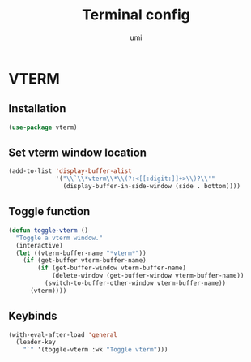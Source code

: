 #+TITLE: Terminal config
#+AUTHOR: umi
#+STARTUP: overview

* VTERM
** Installation

#+begin_src emacs-lisp
  (use-package vterm)
#+end_src

** Set vterm window location

#+begin_src emacs-lisp
  (add-to-list 'display-buffer-alist
               '("\\`\\*vterm\\*\\(?:<[[:digit:]]+>\\)?\\'"
                 (display-buffer-in-side-window (side . bottom))))
#+end_src

** Toggle function

#+begin_src emacs-lisp
  (defun toggle-vterm ()
    "Toggle a vterm window."
    (interactive)
    (let ((vterm-buffer-name "*vterm*"))
      (if (get-buffer vterm-buffer-name)
          (if (get-buffer-window vterm-buffer-name)
              (delete-window (get-buffer-window vterm-buffer-name))
            (switch-to-buffer-other-window vterm-buffer-name))
        (vterm))))
#+end_src

** Keybinds

#+begin_src emacs-lisp
  (with-eval-after-load 'general
    (leader-key
      "`" '(toggle-vterm :wk "Toggle vterm")))
#+end_src

